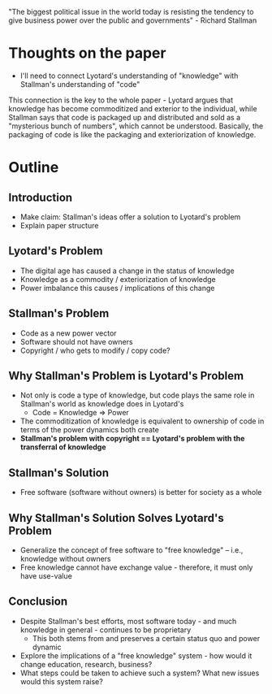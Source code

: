 "The biggest political issue in the world today is resisting the tendency to give business power over the public and governments" - Richard Stallman
* Thoughts on the paper
- I'll need to connect Lyotard's understanding of "knowledge" with Stallman's understanding of "code"
This connection is the key to the whole paper - Lyotard argues that knowledge has become commoditized and exterior to the individual, while Stallman says that code is packaged up and distributed and sold as a "mysterious bunch of numbers", which cannot be understood. Basically, the packaging of code is like the packaging and exteriorization of knowledge.
* Outline
** Introduction
   - Make claim: Stallman's ideas offer a solution to Lyotard's problem
   - Explain paper structure
** Lyotard's Problem
   - The digital age has caused a change in the status of knowledge
   - Knowledge as a commodity / exteriorization of knowledge
   - Power imbalance this causes / implications of this change
** Stallman's Problem
   - Code as a new power vector
   - Software should not have owners
   - Copyright / who gets to modify / copy code?
** Why Stallman's Problem is Lyotard's Problem
   - Not only is code a type of knowledge, but code plays the same role in Stallman's world as knowledge does in Lyotard's
     - Code = Knowledge => Power
   - The commoditization of knowledge is equivalent to ownership of code in terms of the power dynamics both create
   - *Stallman's problem with copyright == Lyotard's problem with the transferral of knowledge*
** Stallman's Solution
   - Free software (software without owners) is better for society as a whole
** Why Stallman's Solution Solves Lyotard's Problem 
   - Generalize the concept of free software to "free knowledge" -- i.e., knowledge without owners
   - Free knowledge cannot have exchange value - therefore, it must only have use-value
** Conclusion
   - Despite Stallman's best efforts, most software today - and much knowledge in general - continues to be proprietary
     - This both stems from and preserves a certain status quo and power dynamic
   - Explore the implications of a "free knowledge" system - how would it change education, research, business?
   - What steps could be taken to achieve such a system? What new issues would this system raise?
